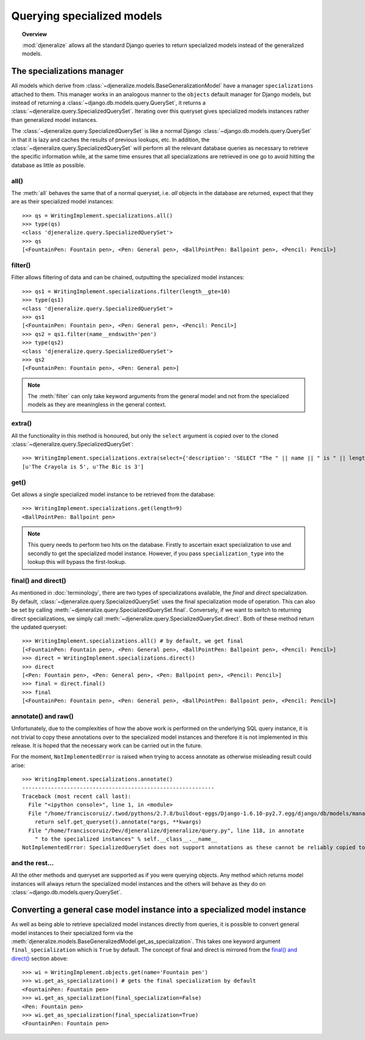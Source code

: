 ===========================
Querying specialized models
===========================

.. topic:: Overview

    :mod:`djeneralize` allows all the standard Django queries to return
    specialized models instead of the generalized models.
    
The specializations manager
===========================

All models which derive from :class:`~djeneralize.models.BaseGeneralizationModel`
have a manager ``specializations`` attached to them. This manager works in an
analogous manner to the ``objects`` default manager for Django models, but
instead of returning a :class:`~django.db.models.query.QuerySet`, it returns
a :class:`~djeneralize.query.SpecializedQuerySet`. Iterating over this queryset
gives specialized models instances rather than generalized model instances.

The :class:`~djeneralize.query.SpecializedQuerySet` is like a normal Django
:class:`~django.db.models.query.QuerySet` in that it is lazy and caches the
results of previous lookups, etc. In addition, the
:class:`~djeneralize.query.SpecializedQuerySet` will perform all the relevant
database queries as necessary to retrieve the specific information while, at the
same time ensures that all specializations are retrieved in one go to avoid
hitting the database as little as possible.

all()
-----

The :meth:`all` behaves the same that of a normal queryset, i.e. *all* objects
in the database are returned, expect that they are as their specialized model 
instances::

    >>> qs = WritingImplement.specializations.all()
    >>> type(qs)
    <class 'djeneralize.query.SpecializedQuerySet'>
    >>> qs
    [<FountainPen: Fountain pen>, <Pen: General pen>, <BallPointPen: Ballpoint pen>, <Pencil: Pencil>]
    
filter()
--------

Filter allows filtering of data and can be chained, outputting the specialized
model instances::

    >>> qs1 = WritingImplement.specializations.filter(length__gte=10)
    >>> type(qs1)
    <class 'djeneralize.query.SpecializedQuerySet'>
    >>> qs1
    [<FountainPen: Fountain pen>, <Pen: General pen>, <Pencil: Pencil>]
    >>> qs2 = qs1.filter(name__endswith='pen')
    >>> type(qs2)
    <class 'djeneralize.query.SpecializedQuerySet'>
    >>> qs2
    [<FountainPen: Fountain pen>, <Pen: General pen>]

.. note:: The :meth:`filter` can only take keyword arguments from the general
    model and not from the specialized models as they are meaningless in the
    general context.

extra()
-------

All the functionality in this method is honoured, but only the ``select``
argument is copied over to the cloned
:class:`~djeneralize.query.SpecializedQuerySet`::

    >>> WritingImplement.specializations.extra(select={'description': 'SELECT "The " || name || " is " || length'}).values_list('description', flat=True)
    [u'The Crayola is 5', u'The Bic is 3']

get()
-----

Get allows a single specialized model instance to be retrieved from the database::

    >>> WritingImplement.specializations.get(length=9)
    <BallPointPen: Ballpoint pen>
    
.. note:: This query needs to perform two hits on the database. Firstly to
    ascertain exact specialization to use and secondly to get the specialized
    model instance.    However, if you pass ``specialization_type`` into the lookup
    this will bypass the first-lookup.

final() and direct()
--------------------

As mentioned in :doc:`terminology`, there are two types of specializations
available, the *final* and *direct* specialization. By default,
:class:`~djeneralize.query.SpecializedQuerySet` uses the final specialization
mode of operation. This can also be set by calling
:meth:`~djeneralize.query.SpecializedQuerySet.final`. Conversely, if we want to
switch to returning direct specializations, we simply call
:meth:`~djeneralize.query.SpecializedQuerySet.direct`. Both of these method
return the updated queryset::

    >>> WritingImplement.specializations.all() # by default, we get final
    [<FountainPen: Fountain pen>, <Pen: General pen>, <BallPointPen: Ballpoint pen>, <Pencil: Pencil>]
    >>> direct = WritingImplement.specializations.direct()
    >>> direct
    [<Pen: Fountain pen>, <Pen: General pen>, <Pen: Ballpoint pen>, <Pencil: Pencil>]
    >>> final = direct.final()
    >>> final
    [<FountainPen: Fountain pen>, <Pen: General pen>, <BallPointPen: Ballpoint pen>, <Pencil: Pencil>]
    
annotate() and raw()
--------------------

Unfortunately, due to the complexities of how the above work is performed on the
underlying SQL query instance, it is not trivial to copy these annotations over
to the specialized model instances and therefore it is not implemented in this
release. It is hoped that the necessary work can be carried out in the future.

For the moment, ``NotImplementedError`` is raised when trying to access annotate
as otherwise misleading result could arise::

    >>> WritingImplement.specializations.annotate()
    ------------------------------------------------------------
    Traceback (most recent call last):
      File "<ipython console>", line 1, in <module>
      File "/home/franciscoruiz/.twod/pythons/2.7.8/buildout-eggs/Django-1.6.10-py2.7.egg/django/db/models/manager.py", line 169, in annotate
        return self.get_queryset().annotate(*args, **kwargs)
      File "/home/franciscoruiz/Dev/djeneralize/djeneralize/query.py", line 118, in annotate
        " to the specialized instances" % self.__class__.__name__
    NotImplementedError: SpecializedQuerySet does not support annotations as these cannot be reliably copied to the specialized instances

and the rest...
---------------

All the other methods and queryset are supported as if you were querying objects.
Any method which returns model instances will always return the specialized
model instances and the others will behave as they do on
:class:`~django.db.models.query.QuerySet`.

Converting a general case model instance into a specialized model instance
==========================================================================

As well as being able to retrieve specialized model instances directly from
queries, it is possible to convert general model instances to their specialized
form via the
:meth:`djeneralize.models.BaseGeneralizedModel.get_as_specialization`. This
takes one keyword argument ``final_specialization`` which is ``True`` by default.
The concept of final and direct is mirrored from the `final() and direct()`_
section above::

    >>> wi = WritingImplement.objects.get(name='Fountain pen')
    >>> wi.get_as_specialization() # gets the final specialization by default
    <FountainPen: Fountain pen>
    >>> wi.get_as_specialization(final_specialization=False)
    <Pen: Fountain pen>
    >>> wi.get_as_specialization(final_specialization=True)
    <FountainPen: Fountain pen>
